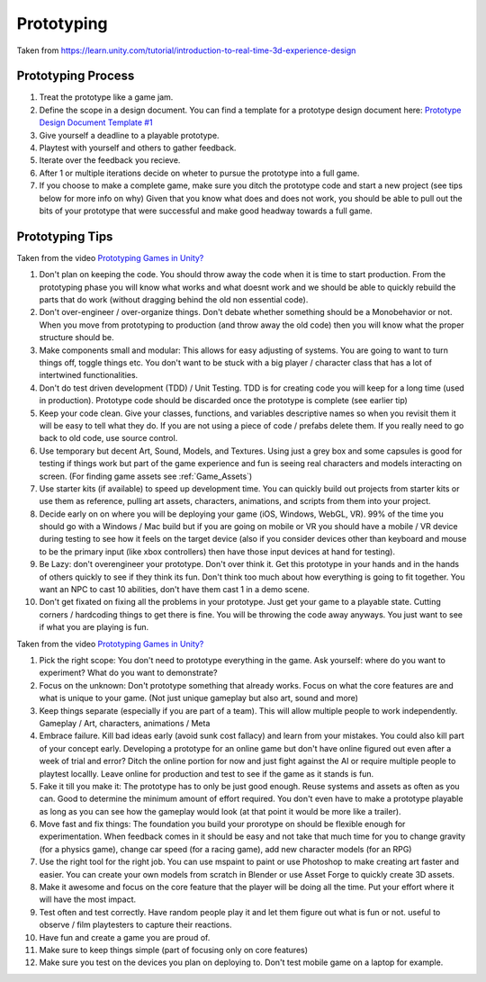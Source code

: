 .. _Prototyping:

###########
Prototyping
###########

Taken from https://learn.unity.com/tutorial/introduction-to-real-time-3d-experience-design

Prototyping Process
###################

#.  Treat the prototype like a game jam.
#.  Define the scope in a design document. You can find a template for a prototype design document here:
    `Prototype Design Document Template #1 <https://docs.google.com/document/d/1lQxQYo1qt55mUxdVlgoll0gXl2SqieE8K9oTEE7WIHg/edit?usp=sharing>`_
#.  Give yourself a deadline to a playable prototype.
#.  Playtest with yourself and others to gather feedback.
#.  Iterate over the feedback you recieve.
#.  After 1 or multiple iterations decide on wheter to pursue the prototype into a full game.
#.  If you choose to make a complete game, make sure you ditch the prototype code and start a new project
    (see tips below for more info on why) Given that you know what does and does not work, you should be able to pull
    out the bits of your prototype that were successful and make good headway towards a full game.

Prototyping Tips
################

Taken from the video `Prototyping Games in Unity? <https://www.youtube.com/watch?v=x10P0RNHm4M>`_

#.  Don't plan on keeping the code. You should throw away the code when it is time to start production.
    From the prototyping phase you will know what works and what doesnt work and we should be able to quickly
    rebuild the parts that do work (without dragging behind the old non essential code).
#.  Don't over-engineer / over-organize things. Don't debate whether something should be a Monobehavior or not. When you move from
    prototyping to production (and throw away the old code) then you will know what the proper structure should be.
#.  Make components small and modular: This allows for easy adjusting of systems. You are going to want to turn things off, toggle things etc.
    You don't want to be stuck with a big player / character class that has a lot of intertwined functionalities.
#.  Don't do test driven development (TDD) / Unit Testing. TDD is for creating code you will keep for a long time (used in production). Prototype code
    should be discarded once the prototype is complete (see earlier tip)
#.  Keep your code clean. Give your classes, functions, and variables descriptive names so when you revisit them it will be easy to
    tell what they do. If you are not using a piece of code / prefabs delete them. If you really need to go back to old
    code, use source control.
#.  Use temporary but decent Art, Sound, Models, and Textures. Using just a grey box and some capsules is good for testing
    if things work but part of the game experience and fun is seeing real characters and models interacting on screen.
    (For finding game assets see :ref:`Game_Assets`)
#.  Use starter kits (if available) to speed up development time. You can quickly build out projects from starter kits
    or use them as reference, pulling art assets, characters, animations, and scripts from them into your project.
#.  Decide early on on where you will be deploying your game (iOS, Windows, WebGL, VR). 99% of the time you should go
    with a Windows / Mac build but if you are going on mobile or VR you should have a mobile / VR device during
    testing to see how it feels on the target device (also if you consider devices other than keyboard and mouse
    to be the primary input (like xbox controllers) then have those input devices at hand for testing).
#.  Be Lazy: don't overengineer your prototype. Don't over think it. Get this prototype in your hands and in the hands
    of others quickly to see if they think its fun. Don't think too much about how everything is going to fit together.
    You want an NPC to cast 10 abilities, don't have them cast 1 in a demo scene.
#.  Don't get fixated on fixing all the problems in your prototype. Just get your game to a playable state. Cutting
    corners / hardcoding things to get there is fine. You will be throwing the code away anyways. You just want to
    see if what you are playing is fun.

Taken from the video `Prototyping Games in Unity? <https://www.youtube.com/watch?v=NU29QKag8a0>`_

#.  Pick the right scope: You don't need to prototype everything in the game. Ask yourself: where do you want to
    experiment? What do you want to demonstrate?
#.  Focus on the unknown: Don't prototype something that already works. Focus on what the core features are
    and what is unique to your game. (Not just unique gameplay but also art, sound and more)
#.  Keep things separate (especially if you are part of a team). This will allow multiple people to work independently.
    Gameplay / Art, characters, animations / Meta
#.  Embrace failure. Kill bad ideas early (avoid sunk cost fallacy) and learn from your mistakes. You could also
    kill part of your concept early. Developing a prototype for an online game but don't have online figured out even
    after a week of trial and error? Ditch the online portion for now and just fight against the AI or require multiple
    people to playtest locallly. Leave online for production and test to see if the game as it stands is fun.
#.  Fake it till you make it: The prototype has to only be just good enough. Reuse systems and assets as often as you can.
    Good to determine the minimum amount of effort required. You don't even have to make a prototype playable as
    long as you can see how the gameplay would look (at that point it would be more like a trailer).
#.  Move fast and fix things: The foundation you build your prorotype on should be flexible enough for
    experimentation. When feedback comes in it should be easy and not take that much time for you to change gravity
    (for a physics game), change car speed (for a racing game), add new character models (for an RPG)
#.  Use the right tool for the right job. You can use mspaint to paint or use Photoshop to make creating art faster
    and easier. You can create your own models from scratch in Blender or use Asset Forge to quickly create 3D assets.
#.  Make it awesome and focus on the core feature that the player will be doing all the time. Put your effort where
    it will have the most impact.
#.  Test often and test correctly. Have random people play it and let them figure out what is fun or not.
    useful to observe / film playtesters to capture their reactions.
#.  Have fun and create a game you are proud of.
#.  Make sure to keep things simple (part of focusing only on core features)
#.  Make sure you test on the devices you plan on deploying to. Don't test mobile game on a laptop for example.

